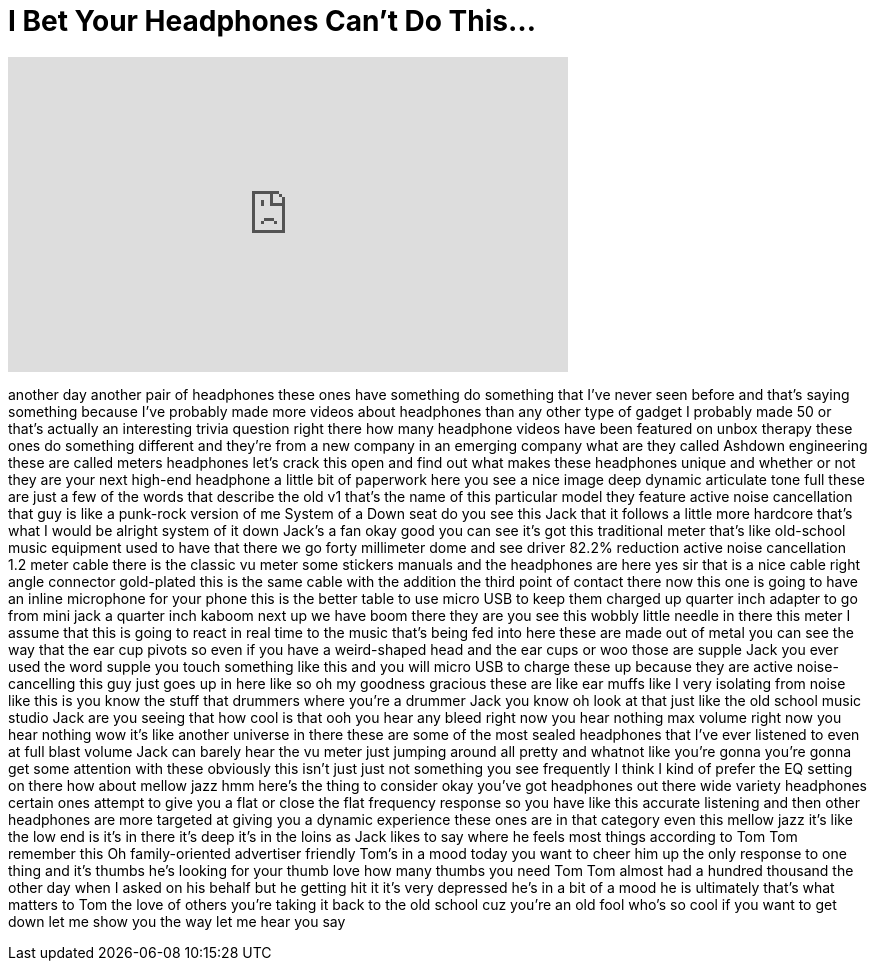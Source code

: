 = I Bet Your Headphones Can't Do This...
:published_at: 2017-05-17
:hp-alt-title: I Bet Your Headphones Can't Do This...
:hp-image: https://i.ytimg.com/vi/IsMHTIakrgM/maxresdefault.jpg


++++
<iframe width="560" height="315" src="https://www.youtube.com/embed/IsMHTIakrgM?rel=0" frameborder="0" allow="autoplay; encrypted-media" allowfullscreen></iframe>
++++

another day another pair of headphones
these ones have something do something
that I've never seen before and that's
saying something because I've probably
made more videos about headphones than
any other type of gadget I probably made
50 or that's actually an interesting
trivia question right there
how many headphone videos have been
featured on unbox therapy these ones do
something different and they're from a
new company in an emerging company what
are they called Ashdown engineering
these are called meters headphones let's
crack this open and find out what makes
these headphones unique and whether or
not they are your next high-end
headphone a little bit of paperwork here
you see a nice image deep dynamic
articulate tone full these are just a
few of the words that describe the old
v1 that's the name of this particular
model they feature active noise
cancellation that guy is like a
punk-rock version of me System of a Down
seat do you see this Jack that it
follows a little more hardcore that's
what I would be alright system of it
down Jack's a fan okay good
you can see it's got this traditional
meter that's like old-school music
equipment used to have that there we go
forty millimeter dome and see driver
82.2% reduction active noise
cancellation 1.2 meter cable there is
the classic vu meter some stickers
manuals and the headphones are here yes
sir that is a nice cable right angle
connector gold-plated this is the same
cable with the addition the third point
of contact there now this one is going
to have an inline microphone for your
phone this is the better table to use
micro USB to keep them charged up
quarter inch adapter to go from mini
jack a quarter inch kaboom
next up we have boom there they are you
see this wobbly little needle in there
this meter I assume that this is going
to react in real time to the music
that's being fed into here these are
made out of metal you can see the way
that the ear cup pivots so even if you
have a weird-shaped head and the ear
cups or woo those are supple Jack you
ever used the word supple you touch
something like this and you will micro
USB to charge these up because they are
active noise-cancelling this guy just
goes up in here like so oh my goodness
gracious these are like ear muffs like I
very isolating from noise like this is
you know the stuff that drummers where
you're a drummer Jack you know
oh look at that just like the old school
music studio Jack are you seeing that
how cool is that
ooh you hear any bleed right now you
hear nothing max volume right now you
hear nothing wow it's like another
universe in there these are some of the
most sealed headphones that I've ever
listened to even at full blast volume
Jack can barely hear the vu meter just
jumping around all pretty and whatnot
like you're gonna you're gonna get some
attention with these obviously this
isn't just just not something you see
frequently I think I kind of prefer the
EQ setting on there how about mellow
jazz hmm here's the thing to consider
okay you've got headphones out there
wide variety headphones
certain ones attempt to give you a flat
or close the flat frequency response so
you have like this accurate listening
and then other headphones are more
targeted at giving you a dynamic
experience these ones are in that
category even this mellow jazz it's like
the low end is it's in there it's deep
it's in the loins as Jack likes to say
where he feels most things according to
Tom Tom remember this Oh family-oriented
advertiser friendly Tom's in a mood
today you want to cheer him up the only
response to one thing and it's thumbs
he's looking for your thumb love how
many thumbs you need Tom Tom almost had
a hundred thousand the other day when I
asked on his behalf but he getting hit
it
it's very depressed he's in a bit of a
mood he is ultimately that's what
matters to Tom the love of others you're
taking it back to the old school cuz
you're an old fool who's so cool if you
want to get down let me show you the way
let me hear you say
